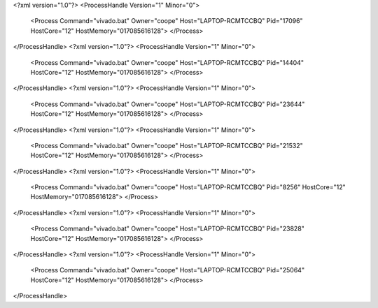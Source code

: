 <?xml version="1.0"?>
<ProcessHandle Version="1" Minor="0">
    <Process Command="vivado.bat" Owner="coope" Host="LAPTOP-RCMTCCBQ" Pid="17096" HostCore="12" HostMemory="017085616128">
    </Process>
</ProcessHandle>
<?xml version="1.0"?>
<ProcessHandle Version="1" Minor="0">
    <Process Command="vivado.bat" Owner="coope" Host="LAPTOP-RCMTCCBQ" Pid="14404" HostCore="12" HostMemory="017085616128">
    </Process>
</ProcessHandle>
<?xml version="1.0"?>
<ProcessHandle Version="1" Minor="0">
    <Process Command="vivado.bat" Owner="coope" Host="LAPTOP-RCMTCCBQ" Pid="23644" HostCore="12" HostMemory="017085616128">
    </Process>
</ProcessHandle>
<?xml version="1.0"?>
<ProcessHandle Version="1" Minor="0">
    <Process Command="vivado.bat" Owner="coope" Host="LAPTOP-RCMTCCBQ" Pid="21532" HostCore="12" HostMemory="017085616128">
    </Process>
</ProcessHandle>
<?xml version="1.0"?>
<ProcessHandle Version="1" Minor="0">
    <Process Command="vivado.bat" Owner="coope" Host="LAPTOP-RCMTCCBQ" Pid="8256" HostCore="12" HostMemory="017085616128">
    </Process>
</ProcessHandle>
<?xml version="1.0"?>
<ProcessHandle Version="1" Minor="0">
    <Process Command="vivado.bat" Owner="coope" Host="LAPTOP-RCMTCCBQ" Pid="23828" HostCore="12" HostMemory="017085616128">
    </Process>
</ProcessHandle>
<?xml version="1.0"?>
<ProcessHandle Version="1" Minor="0">
    <Process Command="vivado.bat" Owner="coope" Host="LAPTOP-RCMTCCBQ" Pid="25064" HostCore="12" HostMemory="017085616128">
    </Process>
</ProcessHandle>
